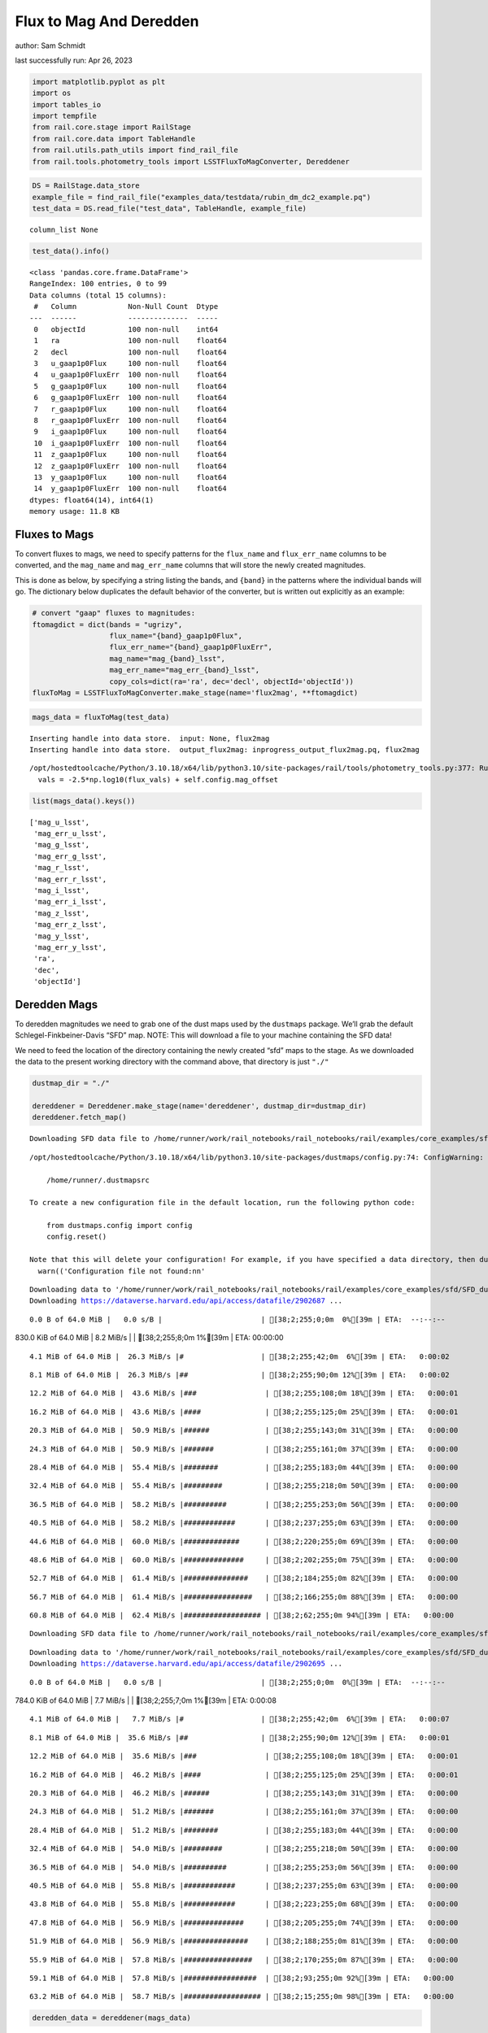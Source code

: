 Flux to Mag And Deredden
========================

author: Sam Schmidt

last successfully run: Apr 26, 2023

.. code:: ipython3

    import matplotlib.pyplot as plt
    import os
    import tables_io
    import tempfile
    from rail.core.stage import RailStage
    from rail.core.data import TableHandle
    from rail.utils.path_utils import find_rail_file
    from rail.tools.photometry_tools import LSSTFluxToMagConverter, Dereddener

.. code:: ipython3

    DS = RailStage.data_store
    example_file = find_rail_file("examples_data/testdata/rubin_dm_dc2_example.pq")
    test_data = DS.read_file("test_data", TableHandle, example_file)


.. parsed-literal::

    column_list None


.. code:: ipython3

    test_data().info()


.. parsed-literal::

    <class 'pandas.core.frame.DataFrame'>
    RangeIndex: 100 entries, 0 to 99
    Data columns (total 15 columns):
     #   Column            Non-Null Count  Dtype  
    ---  ------            --------------  -----  
     0   objectId          100 non-null    int64  
     1   ra                100 non-null    float64
     2   decl              100 non-null    float64
     3   u_gaap1p0Flux     100 non-null    float64
     4   u_gaap1p0FluxErr  100 non-null    float64
     5   g_gaap1p0Flux     100 non-null    float64
     6   g_gaap1p0FluxErr  100 non-null    float64
     7   r_gaap1p0Flux     100 non-null    float64
     8   r_gaap1p0FluxErr  100 non-null    float64
     9   i_gaap1p0Flux     100 non-null    float64
     10  i_gaap1p0FluxErr  100 non-null    float64
     11  z_gaap1p0Flux     100 non-null    float64
     12  z_gaap1p0FluxErr  100 non-null    float64
     13  y_gaap1p0Flux     100 non-null    float64
     14  y_gaap1p0FluxErr  100 non-null    float64
    dtypes: float64(14), int64(1)
    memory usage: 11.8 KB


Fluxes to Mags
~~~~~~~~~~~~~~

To convert fluxes to mags, we need to specify patterns for the
``flux_name`` and ``flux_err_name`` columns to be converted, and the
``mag_name`` and ``mag_err_name`` columns that will store the newly
created magnitudes.

This is done as below, by specifying a string listing the bands, and
``{band}`` in the patterns where the individual bands will go. The
dictionary below duplicates the default behavior of the converter, but
is written out explicitly as an example:

.. code:: ipython3

    # convert "gaap" fluxes to magnitudes:
    ftomagdict = dict(bands = "ugrizy",
                      flux_name="{band}_gaap1p0Flux",
                      flux_err_name="{band}_gaap1p0FluxErr",
                      mag_name="mag_{band}_lsst",
                      mag_err_name="mag_err_{band}_lsst",
                      copy_cols=dict(ra='ra', dec='decl', objectId='objectId'))
    fluxToMag = LSSTFluxToMagConverter.make_stage(name='flux2mag', **ftomagdict)

.. code:: ipython3

    mags_data = fluxToMag(test_data)


.. parsed-literal::

    Inserting handle into data store.  input: None, flux2mag
    Inserting handle into data store.  output_flux2mag: inprogress_output_flux2mag.pq, flux2mag


.. parsed-literal::

    /opt/hostedtoolcache/Python/3.10.18/x64/lib/python3.10/site-packages/rail/tools/photometry_tools.py:377: RuntimeWarning: invalid value encountered in log10
      vals = -2.5*np.log10(flux_vals) + self.config.mag_offset


.. code:: ipython3

    list(mags_data().keys())




.. parsed-literal::

    ['mag_u_lsst',
     'mag_err_u_lsst',
     'mag_g_lsst',
     'mag_err_g_lsst',
     'mag_r_lsst',
     'mag_err_r_lsst',
     'mag_i_lsst',
     'mag_err_i_lsst',
     'mag_z_lsst',
     'mag_err_z_lsst',
     'mag_y_lsst',
     'mag_err_y_lsst',
     'ra',
     'dec',
     'objectId']



Deredden Mags
~~~~~~~~~~~~~

To deredden magnitudes we need to grab one of the dust maps used by the
``dustmaps`` package. We’ll grab the default Schlegel-Finkbeiner-Davis
“SFD” map. NOTE: This will download a file to your machine containing
the SFD data!

We need to feed the location of the directory containing the newly
created “sfd” maps to the stage. As we downloaded the data to the
present working directory with the command above, that directory is just
``"./"``

.. code:: ipython3

    dustmap_dir = "./"
    
    dereddener = Dereddener.make_stage(name='dereddener', dustmap_dir=dustmap_dir)
    dereddener.fetch_map()


.. parsed-literal::

    Downloading SFD data file to /home/runner/work/rail_notebooks/rail_notebooks/rail/examples/core_examples/sfd/SFD_dust_4096_ngp.fits


.. parsed-literal::

    /opt/hostedtoolcache/Python/3.10.18/x64/lib/python3.10/site-packages/dustmaps/config.py:74: ConfigWarning: Configuration file not found:
    
        /home/runner/.dustmapsrc
    
    To create a new configuration file in the default location, run the following python code:
    
        from dustmaps.config import config
        config.reset()
    
    Note that this will delete your configuration! For example, if you have specified a data directory, then dustmaps will forget about its location.
      warn(('Configuration file not found:\n\n'


.. parsed-literal::

    Downloading data to '/home/runner/work/rail_notebooks/rail_notebooks/rail/examples/core_examples/sfd/SFD_dust_4096_ngp.fits' ...
    Downloading https://dataverse.harvard.edu/api/access/datafile/2902687 ...


.. parsed-literal::

      0.0 B of 64.0 MiB |   0.0 s/B |                       | [38;2;255;0;0m  0%[39m | ETA:  --:--:--

.. parsed-literal::

    830.0 KiB of 64.0 MiB |   8.2 MiB/s |                   | [38;2;255;8;0m  1%[39m | ETA:  00:00:00

.. parsed-literal::

      4.1 MiB of 64.0 MiB |  26.3 MiB/s |#                  | [38;2;255;42;0m  6%[39m | ETA:   0:00:02

.. parsed-literal::

      8.1 MiB of 64.0 MiB |  26.3 MiB/s |##                 | [38;2;255;90;0m 12%[39m | ETA:   0:00:02

.. parsed-literal::

     12.2 MiB of 64.0 MiB |  43.6 MiB/s |###                | [38;2;255;108;0m 18%[39m | ETA:   0:00:01

.. parsed-literal::

     16.2 MiB of 64.0 MiB |  43.6 MiB/s |####               | [38;2;255;125;0m 25%[39m | ETA:   0:00:01

.. parsed-literal::

     20.3 MiB of 64.0 MiB |  50.9 MiB/s |######             | [38;2;255;143;0m 31%[39m | ETA:   0:00:00

.. parsed-literal::

     24.3 MiB of 64.0 MiB |  50.9 MiB/s |#######            | [38;2;255;161;0m 37%[39m | ETA:   0:00:00

.. parsed-literal::

     28.4 MiB of 64.0 MiB |  55.4 MiB/s |########           | [38;2;255;183;0m 44%[39m | ETA:   0:00:00

.. parsed-literal::

     32.4 MiB of 64.0 MiB |  55.4 MiB/s |#########          | [38;2;255;218;0m 50%[39m | ETA:   0:00:00

.. parsed-literal::

     36.5 MiB of 64.0 MiB |  58.2 MiB/s |##########         | [38;2;255;253;0m 56%[39m | ETA:   0:00:00

.. parsed-literal::

     40.5 MiB of 64.0 MiB |  58.2 MiB/s |############       | [38;2;237;255;0m 63%[39m | ETA:   0:00:00

.. parsed-literal::

     44.6 MiB of 64.0 MiB |  60.0 MiB/s |#############      | [38;2;220;255;0m 69%[39m | ETA:   0:00:00

.. parsed-literal::

     48.6 MiB of 64.0 MiB |  60.0 MiB/s |##############     | [38;2;202;255;0m 75%[39m | ETA:   0:00:00

.. parsed-literal::

     52.7 MiB of 64.0 MiB |  61.4 MiB/s |###############    | [38;2;184;255;0m 82%[39m | ETA:   0:00:00

.. parsed-literal::

     56.7 MiB of 64.0 MiB |  61.4 MiB/s |################   | [38;2;166;255;0m 88%[39m | ETA:   0:00:00

.. parsed-literal::

     60.8 MiB of 64.0 MiB |  62.4 MiB/s |################## | [38;2;62;255;0m 94%[39m | ETA:   0:00:00

.. parsed-literal::

    Downloading SFD data file to /home/runner/work/rail_notebooks/rail_notebooks/rail/examples/core_examples/sfd/SFD_dust_4096_sgp.fits


.. parsed-literal::

    Downloading data to '/home/runner/work/rail_notebooks/rail_notebooks/rail/examples/core_examples/sfd/SFD_dust_4096_sgp.fits' ...
    Downloading https://dataverse.harvard.edu/api/access/datafile/2902695 ...


.. parsed-literal::

      0.0 B of 64.0 MiB |   0.0 s/B |                       | [38;2;255;0;0m  0%[39m | ETA:  --:--:--

.. parsed-literal::

    784.0 KiB of 64.0 MiB |   7.7 MiB/s |                   | [38;2;255;7;0m  1%[39m | ETA:   0:00:08

.. parsed-literal::

      4.1 MiB of 64.0 MiB |   7.7 MiB/s |#                  | [38;2;255;42;0m  6%[39m | ETA:   0:00:07

.. parsed-literal::

      8.1 MiB of 64.0 MiB |  35.6 MiB/s |##                 | [38;2;255;90;0m 12%[39m | ETA:   0:00:01

.. parsed-literal::

     12.2 MiB of 64.0 MiB |  35.6 MiB/s |###                | [38;2;255;108;0m 18%[39m | ETA:   0:00:01

.. parsed-literal::

     16.2 MiB of 64.0 MiB |  46.2 MiB/s |####               | [38;2;255;125;0m 25%[39m | ETA:   0:00:01

.. parsed-literal::

     20.3 MiB of 64.0 MiB |  46.2 MiB/s |######             | [38;2;255;143;0m 31%[39m | ETA:   0:00:00

.. parsed-literal::

     24.3 MiB of 64.0 MiB |  51.2 MiB/s |#######            | [38;2;255;161;0m 37%[39m | ETA:   0:00:00

.. parsed-literal::

     28.4 MiB of 64.0 MiB |  51.2 MiB/s |########           | [38;2;255;183;0m 44%[39m | ETA:   0:00:00

.. parsed-literal::

     32.4 MiB of 64.0 MiB |  54.0 MiB/s |#########          | [38;2;255;218;0m 50%[39m | ETA:   0:00:00

.. parsed-literal::

     36.5 MiB of 64.0 MiB |  54.0 MiB/s |##########         | [38;2;255;253;0m 56%[39m | ETA:   0:00:00

.. parsed-literal::

     40.5 MiB of 64.0 MiB |  55.8 MiB/s |############       | [38;2;237;255;0m 63%[39m | ETA:   0:00:00

.. parsed-literal::

     43.8 MiB of 64.0 MiB |  55.8 MiB/s |############       | [38;2;223;255;0m 68%[39m | ETA:   0:00:00

.. parsed-literal::

     47.8 MiB of 64.0 MiB |  56.9 MiB/s |##############     | [38;2;205;255;0m 74%[39m | ETA:   0:00:00

.. parsed-literal::

     51.9 MiB of 64.0 MiB |  56.9 MiB/s |###############    | [38;2;188;255;0m 81%[39m | ETA:   0:00:00

.. parsed-literal::

     55.9 MiB of 64.0 MiB |  57.8 MiB/s |################   | [38;2;170;255;0m 87%[39m | ETA:   0:00:00

.. parsed-literal::

     59.1 MiB of 64.0 MiB |  57.8 MiB/s |#################  | [38;2;93;255;0m 92%[39m | ETA:   0:00:00

.. parsed-literal::

     63.2 MiB of 64.0 MiB |  58.7 MiB/s |################## | [38;2;15;255;0m 98%[39m | ETA:   0:00:00

.. code:: ipython3

    deredden_data = dereddener(mags_data)


.. parsed-literal::

    Inserting handle into data store.  output_dereddener: inprogress_output_dereddener.pq, dereddener


.. code:: ipython3

    deredden_data().keys()




.. parsed-literal::

    Index(['mag_u_lsst', 'mag_g_lsst', 'mag_r_lsst', 'mag_i_lsst', 'mag_z_lsst',
           'mag_y_lsst'],
          dtype='object')



We see that the deredden stage returns us a dictionary with the
dereddened magnitudes. Let’s plot the difference of the un-dereddened
magnitudes and the dereddened ones for u-band to see if they are,
indeed, slightly brighter:

.. code:: ipython3

    delta_u_mag = mags_data()['mag_u_lsst'] - deredden_data()['mag_u_lsst']
    plt.figure(figsize=(8,6))
    plt.scatter(mags_data()['mag_u_lsst'], delta_u_mag, s=15)
    plt.xlabel("orignal u-band mag", fontsize=12)
    plt.ylabel("u - deredden_u");



.. image:: ../../../docs/rendered/core_examples/02_FluxtoMag_and_Deredden_files/../../../docs/rendered/core_examples/02_FluxtoMag_and_Deredden_14_0.png


Clean up
~~~~~~~~

For cleanup, uncomment the line below to delete that SFD map directory
downloaded in this example:

.. code:: ipython3

    #! rm -rf sfd/
